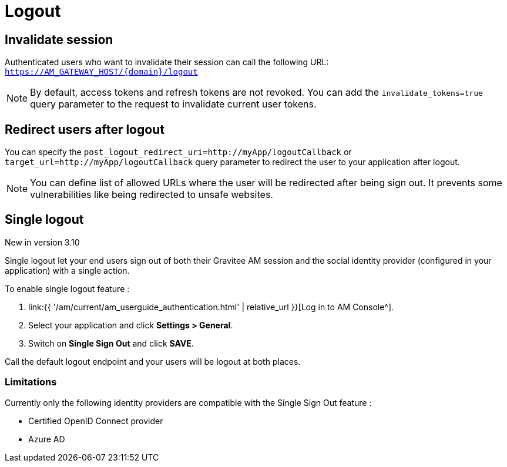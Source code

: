 = Logout
:page-sidebar: am_3_x_sidebar
:page-permalink: am/current/am_userguide_user_session_management_logout.html
:page-folder: am/user-guide
:page-layout: am

== Invalidate session

Authenticated users who want to invalidate their session can call the following URL: `https://AM_GATEWAY_HOST/{domain}/logout`

NOTE: By default, access tokens and refresh tokens are not revoked. You can add the `invalidate_tokens=true` query parameter to the request to invalidate current user tokens.

== Redirect users after logout

You can specify the `post_logout_redirect_uri=http://myApp/logoutCallback` or `target_url=http://myApp/logoutCallback` query parameter to redirect the user to your application after logout.

NOTE: You can define list of allowed URLs where the user will be redirected after being sign out. It prevents some vulnerabilities like being redirected to unsafe websites.

== Single logout

[label label-version]#New in version 3.10#

Single logout let your end users sign out of both their Gravitee AM session and the social identity provider (configured in your application) with a single action.

To enable single logout feature :

. link:{{ '/am/current/am_userguide_authentication.html' | relative_url }}[Log in to AM Console^].
. Select your application and click *Settings > General*.
. Switch on *Single Sign Out* and click *SAVE*.

Call the default logout endpoint and your users will be logout at both places.

=== Limitations

Currently only the following identity providers are compatible with the Single Sign Out feature :

- Certified OpenID Connect provider
- Azure AD

